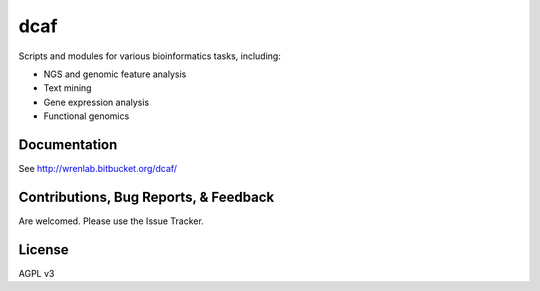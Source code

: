 ====
dcaf
====

Scripts and modules for various bioinformatics tasks, including:

- NGS and genomic feature analysis
- Text mining
- Gene expression analysis
- Functional genomics

Documentation
=============

See http://wrenlab.bitbucket.org/dcaf/

Contributions, Bug Reports, & Feedback
======================================

Are welcomed. Please use the Issue Tracker.

License 
=======

AGPL v3
